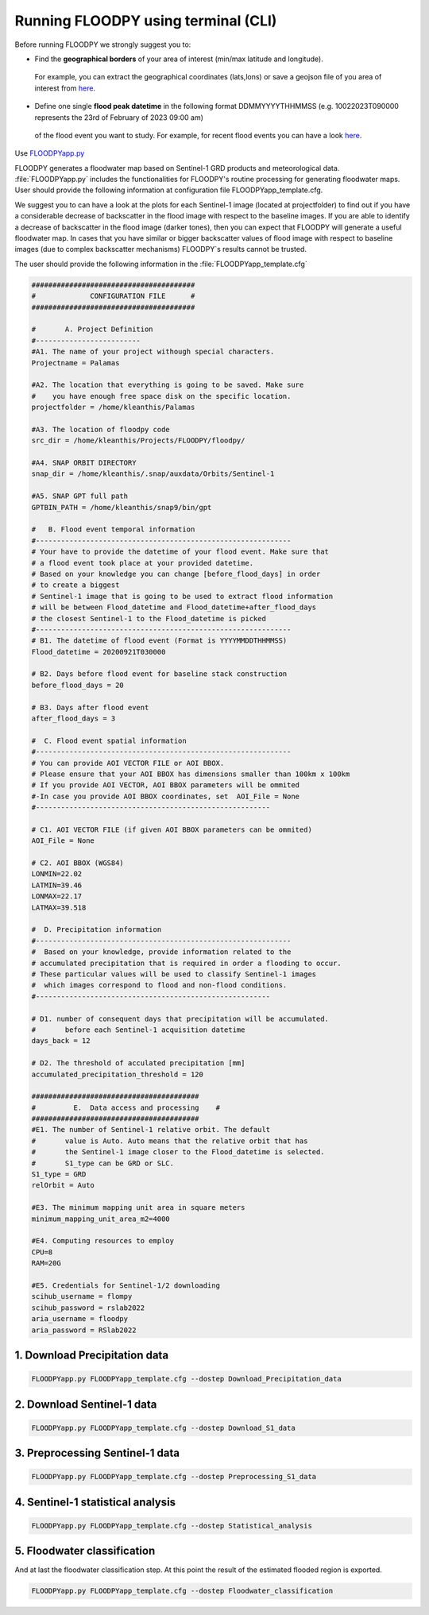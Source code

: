 Running FLOODPY using terminal (CLI) 
====================================
Before running FLOODPY we strongly suggest you to:

- Find the **geographical borders**  of your area of interest (min/max latitude and longitude). 
 For example, you can extract the geographical coordinates (lats,lons) or save a geojson file of you area of interest from `here <https://geojson.io>`_.


- Define one single **flood peak datetime** in the following format DDMMYYYYTHHMMSS (e.g. 10022023T090000 represents the 23rd of February of 2023 09:00 am)
 of the flood event you want to study. For example, for recent flood events you can have a look `here <https://floodlist.com/>`_.


Use `FLOODPYapp.py <https://github.com/kleok/FLOODPY/blob/main/floodpy/FLOODPYapp.py>`_

FLOODPY generates a floodwater map based on Sentinel-1 GRD products and meteorological data. :file:`FLOODPYapp.py` includes the functionalities for FLOODPY's routine processing for generating floodwater maps. User should provide the following information at configuration file FLOODPYapp_template.cfg.

We suggest you to can have a look at the plots for each Sentinel-1 image (located at projectfolder) to find out if you have a considerable decrease of backscatter in the flood image with respect to the baseline images. If you are able to identify a decrease of backscatter in the flood image (darker tones), then you can expect that FLOODPY will generate a useful floodwater map. In cases that you have similar or bigger backscatter values of flood image with respect to baseline images (due to complex backscatter mechanisms) FLOODPY`s results cannot be trusted.

The user should provide the following information in the :file:`FLOODPYapp_template.cfg`

.. code-block:: bash

	#######################################
	#             CONFIGURATION FILE      #
	#######################################

	# 	A. Project Definition  
	#------------------------- 		  
	#A1. The name of your project withough special characters.
	Projectname = Palamas

	#A2. The location that everything is going to be saved. Make sure 
	#    you have enough free space disk on the specific location.
	projectfolder = /home/kleanthis/Palamas

	#A3. The location of floodpy code 
	src_dir = /home/kleanthis/Projects/FLOODPY/floodpy/

	#A4. SNAP ORBIT DIRECTORY
	snap_dir = /home/kleanthis/.snap/auxdata/Orbits/Sentinel-1

	#A5. SNAP GPT full path
	GPTBIN_PATH = /home/kleanthis/snap9/bin/gpt

	#   B. Flood event temporal information  
	#-------------------------------------------------------------
	# Your have to provide the datetime of your flood event. Make sure that
	# a flood event took place at your provided datetime. 
	# Based on your knowledge you can change [before_flood_days] in order
	# to create a biggest 
	# Sentinel-1 image that is going to be used to extract flood information
	# will be between Flood_datetime and Flood_datetime+after_flood_days
	# the closest Sentinel-1 to the Flood_datetime is picked
	#-------------------------------------------------------------
	# B1. The datetime of flood event (Format is YYYYMMDDTHHMMSS)
	Flood_datetime = 20200921T030000

	# B2. Days before flood event for baseline stack construction
	before_flood_days = 20

	# B3. Days after flood event
	after_flood_days = 3

	#  C. Flood event spatial information 
	#-------------------------------------------------------------
	# You can provide AOI VECTOR FILE or AOI BBOX. 
	# Please ensure that your AOI BBOX has dimensions smaller than 100km x 100km
	# If you provide AOI VECTOR, AOI BBOX parameters will be ommited
	#-In case you provide AOI BBOX coordinates, set  AOI_File = None
	#--------------------------------------------------------

	# C1. AOI VECTOR FILE (if given AOI BBOX parameters can be ommited)
	AOI_File = None

	# C2. AOI BBOX (WGS84)
	LONMIN=22.02
	LATMIN=39.46
	LONMAX=22.17
	LATMAX=39.518

	#  D. Precipitation information   
	#-------------------------------------------------------------
	#  Based on your knowledge, provide information related to the 
	# accumulated precipitation that is required in order a flooding to occur. 
	# These particular values will be used to classify Sentinel-1 images
	#  which images correspond to flood and non-flood conditions.
	#--------------------------------------------------------

	# D1. number of consequent days that precipitation will be accumulated.
	#       before each Sentinel-1 acquisition datetime
	days_back = 12

	# D2. The threshold of acculated precipitation [mm]
	accumulated_precipitation_threshold = 120

	########################################
	# 	  E.  Data access and processing    #
	########################################
	#E1. The number of Sentinel-1 relative orbit. The default 
	#       value is Auto. Auto means that the relative orbit that has
	#       the Sentinel-1 image closer to the Flood_datetime is selected. 
	#       S1_type can be GRD or SLC.
	S1_type = GRD
	relOrbit = Auto

	#E3. The minimum mapping unit area in square meters
	minimum_mapping_unit_area_m2=4000

	#E4. Computing resources to employ
	CPU=8
	RAM=20G

	#E5. Credentials for Sentinel-1/2 downloading
	scihub_username = flompy
	scihub_password = rslab2022
	aria_username = floodpy
	aria_password = RSlab2022

1. Download Precipitation data 
^^^^^^^^^^^^^^^^^^^^^^^^^^^^^^^^^^^^^^^^^^^^

.. code-block:: bash

	FLOODPYapp.py FLOODPYapp_template.cfg --dostep Download_Precipitation_data

2. Download Sentinel-1 data
^^^^^^^^^^^^^^^^^^^^^^^^^^^^^^^^^^

.. code-block:: bash

	FLOODPYapp.py FLOODPYapp_template.cfg --dostep Download_S1_data

3. Preprocessing Sentinel-1 data
^^^^^^^^^^^^^^^^^^^^^^^^^^^^^^^^^^^^^^^

.. code-block:: bash

	FLOODPYapp.py FLOODPYapp_template.cfg --dostep Preprocessing_S1_data

4. Sentinel-1 statistical analysis
^^^^^^^^^^^^^^^^^^^^^^^^^^^^^^^^^^^^^^

.. code-block:: bash

	FLOODPYapp.py FLOODPYapp_template.cfg --dostep Statistical_analysis

5. Floodwater classification
^^^^^^^^^^^^^^^^^^^^^^^^^^^^^^^^^^^^^^^^^^

And at last the floodwater classification step. At this point the result of the estimated flooded region is exported.

.. code-block:: bash

	FLOODPYapp.py FLOODPYapp_template.cfg --dostep Floodwater_classification

